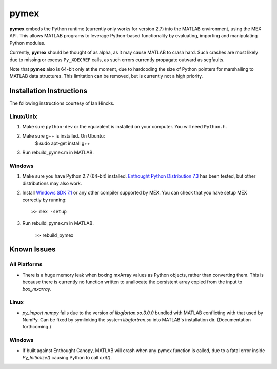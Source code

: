 =====
pymex
=====

**pymex** embeds the Python runtime (currently only works for version 2.7) into the MATLAB environment,
using the MEX API. This allows MATLAB programs to leverage Python-based functionality by evaluating,
importing and manipulating Python modules.

Currently, **pymex** should be thought of as alpha, as it may cause MATLAB to crash hard.
Such crashes are most likely due to missing or excess ``Py_XDECREF`` calls, as such errors
currently propagate outward as segfaults.

Note that **pymex** also is 64-bit only at the moment, due to hardcoding the size of Python pointers
for marshalling to MATLAB data structures. This limitation can be removed, but is currently not a
high priority.

Installation Instructions
-------------------------

The following instructions courtesy of Ian Hincks.

Linux/Unix
~~~~~~~~~~

1) Make sure ``python-dev`` or the equivalent is installed on your computer. You will need ``Python.h``.
2) Make sure g++ is installed. On Ubuntu:
    $ sudo apt-get install g++
3) Run rebuild_pymex.m in MATLAB. 

Windows
~~~~~~~

1) Make sure you have Python 2.7 (64-bit) installed. `Enthought Python
   Distribution 7.3`_ has been tested, but other distributions may also
   work.
2) Install `Windows SDK 7.1`_ or any other compiler supported by MEX.
   You can check that you have setup MEX correctly by running::

    >> mex -setup

3) Run rebuild_pymex.m in MATLAB.

    >> rebuild_pymex

Known Issues
------------

All Platforms
~~~~~~~~~~~~~

* There is a huge memory leak when boxing mxArray values as Python
  objects, rather than converting them. This is because there is
  currently no function written to unallocate the persistent array
  copied from the input to `box_mxarray`.

Linux
~~~~~

* `py_import numpy` fails due to the version of `libgfortan.so.3.0.0`
  bundled with MATLAB conflicting with that used by NumPy. Can be fixed
  by symlinking the system `libgfortran.so` into MATLAB's installation dir.
  (Documentation forthcoming.)


Windows
~~~~~~~

* If built against Enthought Canopy, MATLAB will crash when any pymex
  function is called, due to a fatal error inside `Py_Initialize()`
  causing Python to call `exit()`.

.. _Enthought Python Distribution 7.3: https://www.enthought.com/
.. _Windows SDK 7.1: http://www.microsoft.com/en-us/download/details.aspx?id=8279